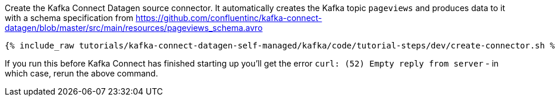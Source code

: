 Create the Kafka Connect Datagen source connector. It automatically creates the Kafka topic `pageviews` and produces data to it with a schema specification from https://github.com/confluentinc/kafka-connect-datagen/blob/master/src/main/resources/pageviews_schema.avro

+++++
<pre class="snippet"><code class="shell">{% include_raw tutorials/kafka-connect-datagen-self-managed/kafka/code/tutorial-steps/dev/create-connector.sh %}</code></pre>
+++++

If you run this before Kafka Connect has finished starting up you'll get the error `curl: (52) Empty reply from server` - in which case, rerun the above command. 
